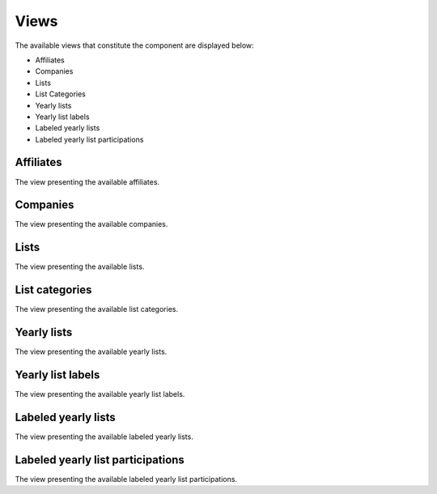 Views
=====

The available views that constitute the component are displayed below:

* Affiliates

* Companies

* Lists

* List Categories

* Yearly lists

* Yearly list labels

* Labeled yearly lists

* Labeled yearly list participations

Affiliates
----------

The view presenting the available affiliates.

Companies
---------

The view presenting the available companies.

Lists
-----

The view presenting the available lists.

List categories
---------------

The view presenting the available list categories.

Yearly lists
------------

The view presenting the available yearly lists.

Yearly list labels
------------------

The view presenting the available yearly list labels.

Labeled yearly lists
--------------------

The view presenting the available labeled yearly lists.

Labeled yearly list participations
----------------------------------

The view presenting the available labeled yearly list participations.

